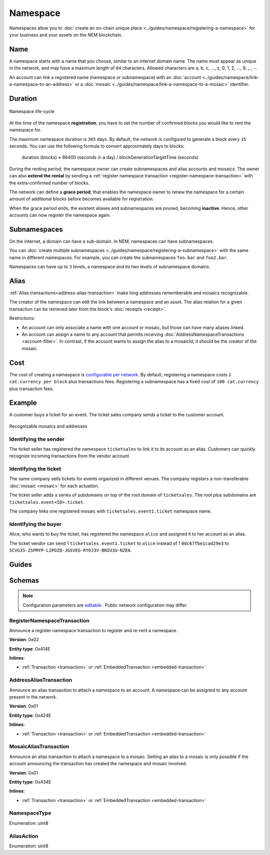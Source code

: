 #########
Namespace
#########

Namespaces allow you to :doc:`create an on-chain unique place <../guides/namespace/registering-a-namespace>` for your business and your assets on the NEM blockchain.

****
Name
****

A namespace starts with a name that you choose, similar to an internet domain name. The name must appear as unique  in the network, and may have a maximum length of ``64`` characters. Allowed characters are a, b, c, …, z, 0, 1, 2, …, 9, _ , -.

An account can link a registered name (namespace or subnamespace) with an :doc:`account <../guides/namespace/link-a-namespace-to-an-address>` or a :doc:`mosaic <../guides/namespace/link-a-namespace-to-a-mosaic>` identifier.

********
Duration
********

.. figure:: ../resources/images/diagrams/namespace-life-cycle.png
    :width: 800px
    :align: center

    Namespace life-cycle

At the time of the namespace **registration**, you have to set the number of confirmed blocks you would like to rent the namespace for.

The maximum namespace duration is ``365`` days. By default, the network is configured to generate a block every ``15`` seconds. You can use the following formula to convert approximately days to blocks:


    duration (blocks) ≈ 86400 (seconds in a day) / blockGenerationTargetTime (seconds)

During the renting period, the namespace owner can create subnamespaces and alias accounts and mosaics. The owner can also **extend the rental** by sending a :ref:`register namespace transaction <register-namespace-transaction>` with the extra-confirmed number of blocks.

The network can define a **grace period**, that enables the namespace owner to renew the namespace for a certain amount of additional blocks before becomes available for registration.

When the grace period ends, the existent aliases and subnamespaces are pruned, becoming **inactive**. Hence, other accounts can now register the namespace again.

*************
Subnamespaces
*************

On the internet, a domain can have a sub-domain. In NEM, namespaces can have subnamespaces.

You can :doc:`create multiple subnamespaces <../guides/namespace/registering-a-subnamespace>` with the same name in different namespaces. For example, you can create the subnamespaces ``foo.bar`` and ``foo2.bar``.

Namespaces can have up to ``3`` levels, a namespace and its two levels of subnamespace domains.

*****
Alias
*****

:ref:`Alias transactions<address-alias-transaction>` make long addresses rememberable and mosaics recognizable.

The creator of the namespace can edit the link between a namespace and an asset. The alias relation for a given transaction can be retrieved later from the block's :doc:`receipts <receipt>`.

Restrictions:

- An account can only associate a name with one account or mosaic, but those can have many aliases linked.
- An account can assign a name to any account that permits receiving :doc:`AddressNamespaceTransactions <account-filter>`. In contrast, if the account wants to assign the alias to a mosaicId, it should be the creator of the mosaic.


****
Cost
****

The cost of creating a namespace is  `configurable per network <https://github.com/nemtech/catapult-server/blob/master/resources/config-network.properties>`_. By default, registering a namespace costs ``1 cat.currency per block`` plus transactions fees. Registering a subnamespace has a fixed cost of ``100 cat.currency`` plus transaction fees.

*******
Example
*******

A customer buys a ticket for an event. The ticket sales company sends a ticket to the customer account.

.. figure:: ../resources/images/examples/namespace-tickets.png
    :align: center
    :width: 500px

    Recognizable mosaics and addresses

Identifying the sender
======================

The ticket seller has registered the namespace ``ticketsales`` to link it to its account as an alias. Customers can quickly recognize incoming transactions from the vendor account.

Identifying the ticket
======================

The same company sells tickets for events organized in different venues. The company registers a non-transferable :doc:`mosaic <mosaic>` for each actuation.

The ticket seller adds a series of subdomains on top of the root domain of ``ticketsales``. The root plus subdomains are ``ticketsales.event<ID>.ticket``.

The company links one registered mosaic with ``ticketsales.event1.ticket`` namespace name.

Identifying the buyer
=====================

Alice, who wants to buy the ticket, has registered the namespace ``alice`` and assigned it to her account as an alias.

The ticket vendor can send 1 ``ticketsales.event1.ticket`` to ``alice`` instead of 1  ``0dc67fbe1cad29e3`` to ``SCVG35-ZSPMYP-L2POZQ-JGSVEG-RYOJ3V-BNIU3U-N2E6``.

******
Guides
******

.. postlist::
    :category: Namespace
    :date: %A, %B %d, %Y
    :format: {title}
    :list-style: circle
    :excerpts:
    :sort:

*******
Schemas
*******

.. note:: Configuration parameters are `editable <https://github.com/nemtech/catapult-server/blob/master/resources/config-network.properties>`_ . Public network configuration may differ.

.. _register-namespace-transaction:

RegisterNamespaceTransaction
============================

Announce a register namespace transaction to register and re-rent a namespace.

**Version**: 0x02

**Entity type**: 0x414E

**Inlines**:

* :ref:`Transaction <transaction>` or :ref:`EmbeddedTransaction <embedded-transaction>`

.. csv-table::
    :header: "Property", "Type", "Description"
    :delim: ;

    namespaceType; :ref:`NamespaceType <namespace-type>`; The type of the registered namespace.
    duration; uint64; The renting duration represents the number of confirmed blocks you would like to rent the namespace for. Duration is allowed to lie up to ``365`` days. During the renting period, it is possible to extend the rental by sending a :ref:`register namespace transaction<register-namespace-transaction>` with the extra-confirmed block to rent the namespace. When a renting period ends, the namespace will become inactive.
    parentId; uint64; If it is a subdomain, a reference to parent namespace name is required.
    namespaceId; uint64; The id of the namespace.
    namespaceNameSize; uint8; The size of the namespace name.
    name; array(bytes, namespaceNameSize); A namespace name must be unique and may have a maximum length of ``64`` characters. Allowed characters are a, b, c, ..., z, 0, 1, 2, ..., 9, _ , -.


.. _address-alias-transaction:

AddressAliasTransaction
=======================

Announce an alias transaction to attach a namespace to an account. A namespace can be assigned to any account present in the network.

**Version**: 0x01

**Entity type**: 0x424E

**Inlines**:

* :ref:`Transaction <transaction>` or :ref:`EmbeddedTransaction <embedded-transaction>`

.. csv-table::
    :header: "Property", "Type", "Description"
    :delim: ;

    aliasAction; :ref:`AliasAction <alias-action>`; The alias action.
    namespaceId; uint64; The id of the namespace that will become an alias.
    address; 25 bytes (binary); The aliased address.

.. _mosaic-alias-transaction:

MosaicAliasTransaction
======================

Announce an alias transaction to attach a namespace to a mosaic. Setting an alias to a mosaic is only possible if the account announcing the transaction has created the namespace and mosaic involved.

**Version**: 0x01

**Entity type**: 0x434E

**Inlines**:

* :ref:`Transaction <transaction>` or :ref:`EmbeddedTransaction <embedded-transaction>`

.. csv-table::
    :header: "Property", "Type", "Description"
    :delim: ;

    aliasAction; :ref:`AliasAction <alias-action>`; The alias action.
    namespaceId; uint64; The id of the namespace that will become an alias.
    mosaicId; uint64; The aliased mosaic id.

.. _namespace-type:

NamespaceType
=============

Enumeration: uint8

.. csv-table::
    :header: "Id", "Description"
    :delim: ;

    0; Root namespace.
    1; Child namespace.

.. _alias-action:

AliasAction
===========

Enumeration: uint8

.. csv-table::
    :header: "Id", "Description"
    :delim: ;

    0; Link alias.
    1; Unlink alias.
